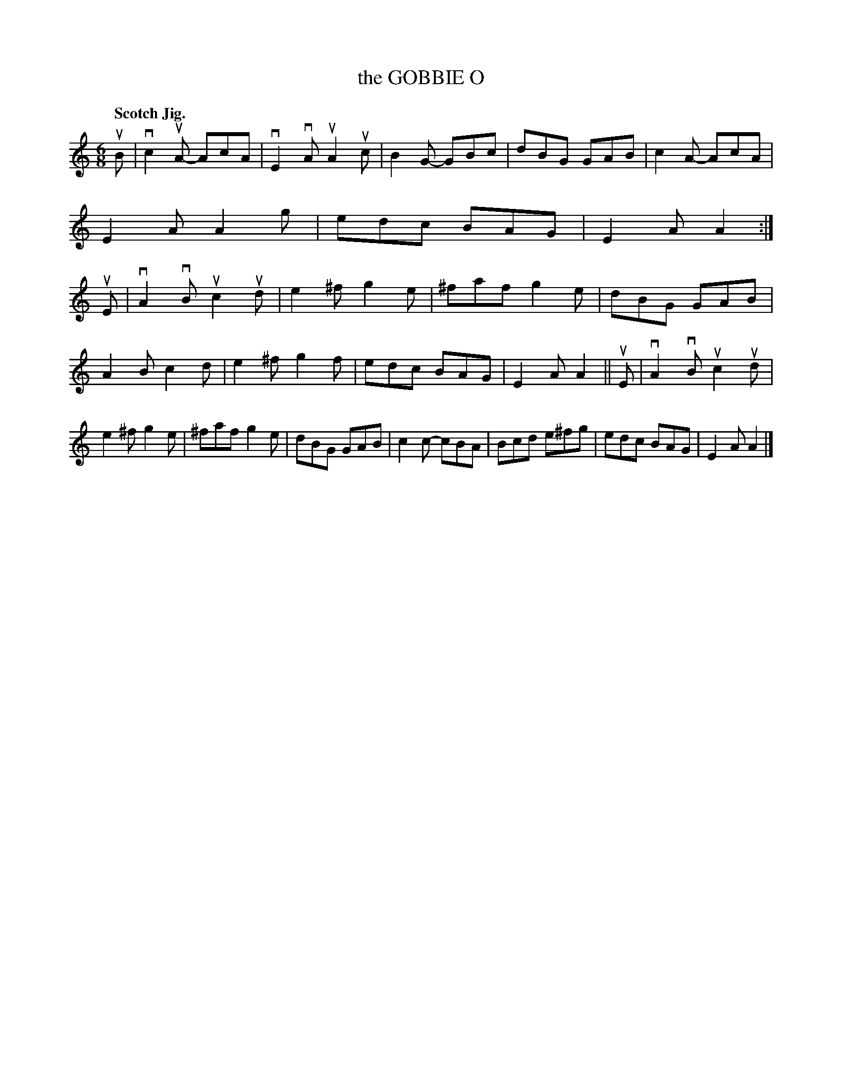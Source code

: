 X: 133026
T: the GOBBIE O
Q: "Scotch Jig."
R: Jig.
%R: jig
B: James Kerr "Merry Melodies" v.1 p.33 s.0 #26
Z: 2016 John Chambers <jc:trillian.mit.edu>
M: 6/8
L: 1/8
K: Am
uB |\
vc2uA- AcA | vE2vA uA2uc | B2G- GBc | dBG GAB |\
c2A- AcA | E2A A2g | edc BAG | E2A A2 :|\
uE |\
vA2vB uc2ud | e2^f g2e | ^faf g2e | dBG GAB |
A2B c2d | e2^f g2f | edc BAG | E2A A2 ||\
uE |\
vA2vB uc2ud | e2^f g2e | ^faf g2e | dBG GAB |\
c2c- cBA | Bcd e^fg | edc BAG | E2A A2 |]
